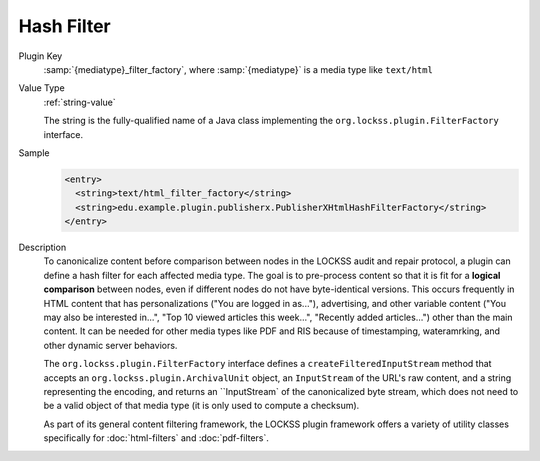 ===========
Hash Filter
===========

Plugin Key
   :samp:`{mediatype}_filter_factory`, where :samp:`{mediatype}` is a media type like ``text/html``

Value Type
   :ref:`string-value`

   The string is the fully-qualified name of a Java class implementing the ``org.lockss.plugin.FilterFactory`` interface.

Sample
   .. code-block:: xml

        <entry>
          <string>text/html_filter_factory</string>
          <string>edu.example.plugin.publisherx.PublisherXHtmlHashFilterFactory</string>
        </entry>

Description
   To canonicalize content before comparison between nodes in the LOCKSS audit and repair protocol, a plugin can define a hash filter for each affected media type. The goal is to pre-process content so that it is fit for a **logical comparison** between nodes, even if different nodes do not have byte-identical versions. This occurs frequently in HTML content that has personalizations ("You are logged in as..."), advertising, and other variable content ("You may also be interested in...", "Top 10 viewed articles this week...", "Recently added articles...") other than the main content. It can be needed for other media types like PDF and RIS because of timestamping, wateramrking, and other dynamic server behaviors.

   The ``org.lockss.plugin.FilterFactory`` interface defines a ``createFilteredInputStream`` method that accepts an ``org.lockss.plugin.ArchivalUnit`` object, an ``InputStream`` of the URL's raw content, and a string representing the encoding, and returns an ``InputStream` of the canonicalized byte stream, which does not need to be a valid object of that media type (it is only used to compute a checksum).

   As part of its general content filtering framework, the LOCKSS plugin framework offers a variety of utility classes specifically for :doc:`html-filters` and :doc:`pdf-filters`.
